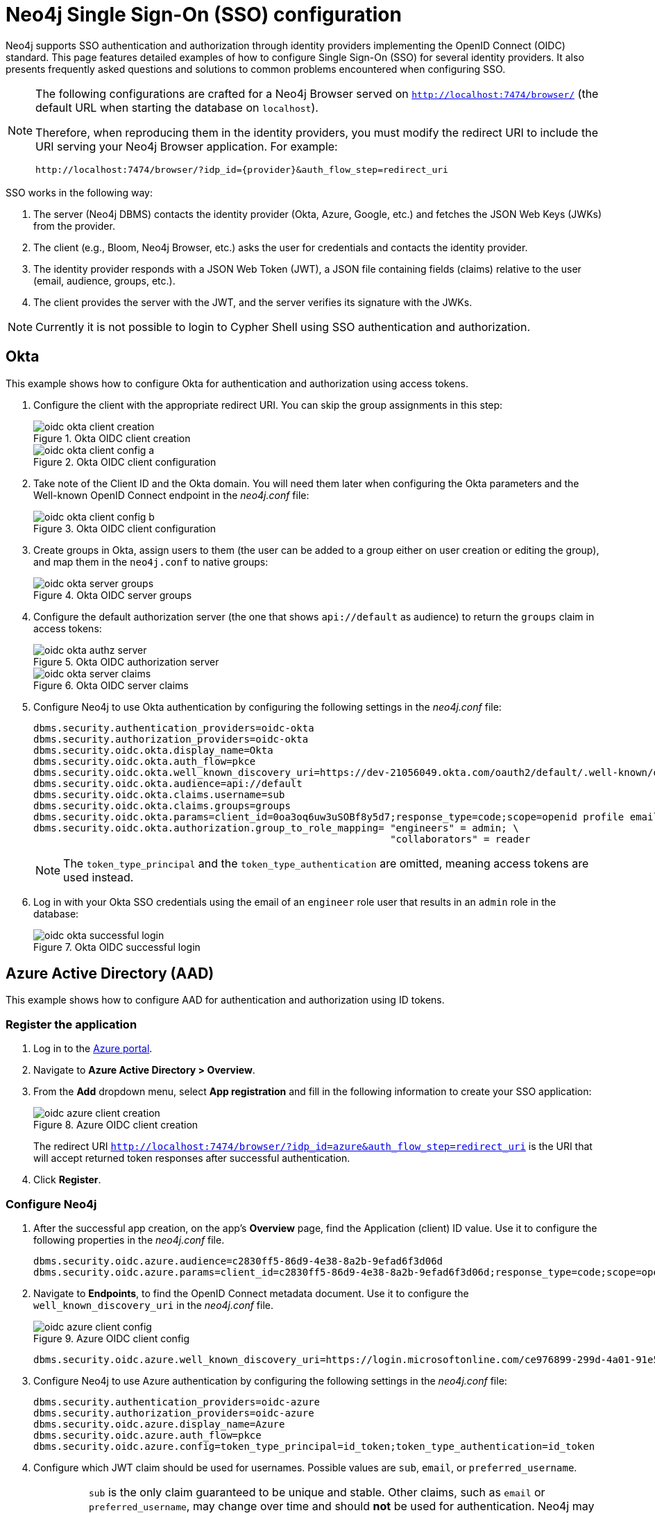 [role=enterprise-edition]
[[tutorial-sso-configuration]]
= Neo4j Single Sign-On (SSO) configuration
:description: Detailed examples of how to configure Single Sign-On (SSO) for several identity providers. It also presents frequently asked questions and solutions to common problems encountered when configuring SSO. 

Neo4j supports SSO authentication and authorization through identity providers implementing the OpenID Connect (OIDC) standard.
This page features detailed examples of how to configure Single Sign-On (SSO) for several identity providers. 
It also presents frequently asked questions and solutions to common problems encountered when configuring SSO. 

[NOTE]
====
The following configurations are crafted for a Neo4j Browser served on `http://localhost:7474/browser/` (the default URL when starting the database on `localhost`).

Therefore, when reproducing them in the identity providers, you must modify the redirect URI to include the URI serving your Neo4j Browser application.
For example:

`+++http://localhost:7474/browser/?idp_id={provider}&auth_flow_step=redirect_uri+++`
====

SSO works in the following way:

. The server (Neo4j DBMS) contacts the identity provider (Okta, Azure, Google, etc.) and fetches the JSON Web Keys (JWKs) from the provider.
. The client (e.g., Bloom, Neo4j Browser, etc.) asks the user for credentials and contacts the identity provider.
. The identity provider responds with a JSON Web Token (JWT), a JSON file containing fields (claims) relative to the user (email, audience, groups, etc.).
. The client provides the server with the JWT, and the server verifies its signature with the JWKs.

[NOTE]
====
Currently it is not possible to login to Cypher Shell using SSO authentication and authorization.
====

== Okta

This example shows how to configure Okta for authentication and authorization using access tokens.

. Configure the client with the appropriate redirect URI.
You can skip the group assignments in this step:
+
image::sso-configuration-tutorials/oidc-okta-client-creation.png[title="Okta OIDC client creation"]
+
image::sso-configuration-tutorials/oidc-okta-client-config-a.png[title="Okta OIDC client configuration"]

. Take note of the Client ID and the Okta domain.
You will need them later when configuring the Okta parameters and the Well-known OpenID Connect endpoint in the _neo4j.conf_ file:
+
image::sso-configuration-tutorials/oidc-okta-client-config-b.png[title="Okta OIDC client configuration"]

. Create groups in Okta, assign users to them (the user can be added to a group either on user creation or editing the group), and map them in the `neo4j.conf` to native groups:
+
image::sso-configuration-tutorials/oidc-okta-server-groups.png[title="Okta OIDC server groups"]

. Configure the default authorization server (the one that shows `api://default` as audience) to return the `groups` claim in access tokens:
+
image::sso-configuration-tutorials/oidc-okta-authz-server.png[title="Okta OIDC authorization server"]
+
image::sso-configuration-tutorials/oidc-okta-server-claims.png[title="Okta OIDC server claims"]
+
. Configure Neo4j to use Okta authentication by configuring the following settings in the _neo4j.conf_ file:
+
[source, properties]
----
dbms.security.authentication_providers=oidc-okta
dbms.security.authorization_providers=oidc-okta
dbms.security.oidc.okta.display_name=Okta
dbms.security.oidc.okta.auth_flow=pkce
dbms.security.oidc.okta.well_known_discovery_uri=https://dev-21056049.okta.com/oauth2/default/.well-known/openid-configuration
dbms.security.oidc.okta.audience=api://default
dbms.security.oidc.okta.claims.username=sub
dbms.security.oidc.okta.claims.groups=groups
dbms.security.oidc.okta.params=client_id=0oa3oq6uw3uSOBf8y5d7;response_type=code;scope=openid profile email
dbms.security.oidc.okta.authorization.group_to_role_mapping= "engineers" = admin; \
                                                             "collaborators" = reader
----
+
[NOTE]
====
The `token_type_principal` and the `token_type_authentication` are omitted, meaning access tokens are used instead.
====

. Log in with your Okta SSO credentials using the email of an `engineer` role user that results in an `admin` role in the database:
+
image::sso-configuration-tutorials/oidc-okta-successful-login.png[title="Okta OIDC successful login"]

== Azure Active Directory (AAD)

This example shows how to configure AAD for authentication and authorization using ID tokens.

=== Register the application

. Log in to the https://portal.azure.com/#home[Azure portal].
. Navigate to *Azure Active Directory > Overview*.
. From the *Add* dropdown menu, select *App registration* and fill in the following information to create your SSO application:
+
image::sso-configuration-tutorials/oidc-azure-client-creation.png[title="Azure OIDC client creation"]
The redirect URI `http://localhost:7474/browser/?idp_id=azure&auth_flow_step=redirect_uri` is the URI that will accept returned token responses after successful authentication.
. Click *Register*.


=== Configure Neo4j
. After the successful app creation, on the app's *Overview* page, find the Application (client) ID value. Use it to configure the following properties in the _neo4j.conf_ file.
+
[source, properties]
----
dbms.security.oidc.azure.audience=c2830ff5-86d9-4e38-8a2b-9efad6f3d06d
dbms.security.oidc.azure.params=client_id=c2830ff5-86d9-4e38-8a2b-9efad6f3d06d;response_type=code;scope=openid profile email
----

. Navigate to *Endpoints*, to find the OpenID Connect metadata document. Use it to configure the `well_known_discovery_uri` in the _neo4j.conf_ file.
+
image::sso-configuration-tutorials/oidc-azure-client-config.png[title="Azure OIDC client config"]
+
[source, properties]
----
dbms.security.oidc.azure.well_known_discovery_uri=https://login.microsoftonline.com/ce976899-299d-4a01-91e5-a5fee8f98626/v2.0/.well-known/openid-configuration
----

. Configure Neo4j to use Azure authentication by configuring the following settings in the _neo4j.conf_ file:
+
[source, properties]
----
dbms.security.authentication_providers=oidc-azure
dbms.security.authorization_providers=oidc-azure
dbms.security.oidc.azure.display_name=Azure
dbms.security.oidc.azure.auth_flow=pkce
dbms.security.oidc.azure.config=token_type_principal=id_token;token_type_authentication=id_token
----

. Configure which JWT claim should be used for usernames. Possible values are `sub`, `email`, or `preferred_username`.
+
[IMPORTANT]
====
`sub` is the only claim guaranteed to be unique and stable.
Other claims, such as `email` or `preferred_username`, may change over time and should *not* be used for authentication.
Neo4j may assign permissions to a user based on this username value in a hybrid authorization configuration.
Thus, changing the username claim from `sub` is not recommended.
For details, see https://learn.microsoft.com/en-us/azure/active-directory/develop/id-tokens#using-claims-to-reliably-identify-a-user-subject-and-object-id[Microsoft documentation] as well as the https://openid.net/specs/openid-connect-core-1_0.html#ClaimStability[OpenId spec].
====
+
[source, properties]
----
dbms.security.oidc.azure.claims.username=sub
----

=== Map Azure groups to Neo4j roles

Decide whether you want to use Azure AD Groups directly or Azure App Roles.

Using AD Groups directly might be convenient if you already have users assigned to relevant AD Groups and want to perform Group-to-Role mapping in Neo4j settings.

Azure App Roles allow a layer of separation between Neo4j roles and AD Groups.
When App Roles are used, only the roles relevant to Neo4j are sent in the JWT token.
This prevents leaking permissions between applications.
JWT tokens also have a limitation of 200 roles per token per user, which can be avoided by sending only the relevant App Roles.

Details about Azure App Roles can be found in the https://learn.microsoft.com/en-us/azure/active-directory/develop/howto-add-app-roles-in-azure-ad-apps[Microsoft documentation].

==== Using Azure AD Groups directly

. Configure the server to return the AD Group Object IDs in the JWT identity tokens.
To do this, set `groupMembershipClaims` to `SecurityGroup` in the Manifest of the registered application:
+
image::sso-configuration-tutorials/oidc-azure-server-claims.png[title="Azure OIDC server claims"]

. Create groups in the Azure AD console and assign users to them.
Take note of the Object Id column.
In the next step, you must map these to user roles in the Neo4j settings.
+
image::sso-configuration-tutorials/oidc-azure-server-groups.png[title="Azure OIDC server groups"]

. Configure a mapping from Azure Ad Group Object IDs to Neo4j roles.
For details, see xref:authentication-authorization/sso-integration.adoc#auth-sso-map-idp-roles[Map the Identity Provider Groups to the Neo4j Roles].
+
[source, properties]
----
dbms.security.oidc.azure.authorization.group_to_role_mapping= "e8b6ddfa-688d-4ace-987d-6cc5516af188" = admin; \
                                                              "9e2a31e1-bdd1-47fe-844d-767502bd138d" = reader
----
+

. Configure Neo4j to use the `groups` field from the JWT token.
+
[source, properties]
----
dbms.security.oidc.azure.claims.groups=groups
----

==== Using Azure App Roles

. On the app's home page, navigate to *App roles* and add the Neo4j roles to the Azure active directory.
+
image::sso-configuration-tutorials/oidc-azure-app-roles.png[title="Azure OIDC app roles config"]

. The *Value* column in the App roles config must either correspond to Neo4j Roles or be mapped in the _neo4j.conf_ file.
For details, see xref:authentication-authorization/sso-integration.adoc#auth-sso-map-idp-roles[Map the Identity Provider Groups to the Neo4j Roles].
+
[source, properties]
----
dbms.security.oidc.azure.authorization.group_to_role_mapping= "managers" = admin; \
                                                              "engineers" = reader
----

. Configure Neo4j to use the `roles` field from the JWT token.
+
[source, properties]

----
dbms.security.oidc.azure.claims.groups=roles
----

[NOTE]
====
Remember to always set an email in contact info, otherwise login may not work properly at this stage.
====

== Google

This example shows how to use Google OpenID Connect for authentication using ID tokens in conjunction with native authorization.


. Configure the client and the redirect URI:
+
image::sso-configuration-tutorials/oidc-google-client-creation.png[title="Google OIDC client creation"]
+
image::sso-configuration-tutorials/oidc-google-client-config.png[title="Google OIDC client configuration"]
+
[IMPORTANT]
====
SSO authorization does not work with Google, as the JWT returned by Google does not contain information about the groups that a user belongs to, and cannot be configured to.
Therefore, it is recommended to use native (or another flavor) authorization by creating a native version of the user in Neo4j.
====

. The role assigned to the email used to log in with SSO, in this case, `alice@neo4j-test.com`, must have `GRANT ROLE` permissions in the database (`native` authentication temporarily enabled):
+
[source]
----
CREATE USER `alice@neo4j-test.com` SET PASSWORD 'secretpassword';
GRANT ROLE admin to `alice@neo4j-test.com`;
----

. Configure Neo4j to use Google authentication by configuring the following settings in the _neo4j.conf_ file:
+
[source, properties]
----
dbms.security.authentication_providers=oidc-google
dbms.security.authorization_providers=native
dbms.security.oidc.google.display_name=Google
dbms.security.oidc.google.auth_flow=pkce
dbms.security.oidc.google.well_known_discovery_uri=https://accounts.google.com/.well-known/openid-configuration
dbms.security.oidc.google.audience=345461137297-v9brpjmgbvbm3d5s9fq65tktevosd3rn.apps.googleusercontent.com
dbms.security.oidc.google.claims.username=email
dbms.security.oidc.google.params=client_id=345461137297-v9brpjmgbvbm3d5s9fq65tktevosd3rn.apps.googleusercontent.com;response_type=code;scope=openid profile email
dbms.security.oidc.google.token_params=client_secret=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
dbms.security.oidc.google.config=token_type_principal=id_token;token_type_authentication=id_token
----

. Log in with your Google SSO credentials using the email address and get the `admin` role when doing so:
+
image::sso-configuration-tutorials/oidc-azure-successful-login.png[title="Azure OIDC successful login"]
+
[NOTE]
====
The native authentication is disabled to prevent someone from logging in to _alice@neo4j-test.com_ with the set password.
====

== FAQ

=== When should `pkce` be used as auth flow?
Assuming the client (Neo4j Browser or Bloom) can be accessed through the public internet, always use `pkce` auth-flow rather than `implicit` because the latter requires the client's secret to be available to the public client.
In general, if both flows are available, it is recommended to opt for `pkce` because it is more secure than `implicit`.

=== Is Google authentication secure if it has a client secret listed in the config?
Yes.
Google uses the pkce flow, but identity providers sometimes also use a client secret to ensure the client asking for a token is the one using it (pkce does not guarantee that).
The client secret does not add any additional security as it is public but the `pkce` flow provides sufficient security.

=== Could not parse JWT of type "access_token"
When getting the message `Failed to get credentials: Could not parse JWT of type "access_token"` on Browser, it probably means the provider only accepts ID tokens.

image::sso-configuration-tutorials/oidc-access-token-error.png[title="Failed to parse JWT of type access_token"]

Change to ID tokens in your _neo4j.conf_:

[source, properties]
----
dbms.security.oidc.{{provider}}.config=token_type_principal=id_token;token_type_authentication=id_token
----

=== When should identity tokens vs. access tokens be used?
It is generally safer to use access tokens when possible due to being shorter-lived.
If authorization permissions change on the identity provider, Neo4j will fail authorization.
Neo4j Browser will try to reconnect and reflect the changed permissions faster than if ID tokens were used.

=== Debug logging of JWT claims

While setting up an OIDC integration, it is sometimes necessary to perform troubleshooting.
In these cases, it can be useful to view the claims contained in the JWT supplied by the identity provider.
To enable the logging of these claims at `DEBUG` level in the security log, set xref:reference/configuration-settings.adoc#config_dbms.security.logs.oidc.jwt_claims_at_debug_level_enabled[dbms.security.logs.oidc.jwt_claims_at_debug_level_enabled] to `true` and the security log level to `DEBUG`.

[WARNING]
====
Make sure to set xref:reference/configuration-settings.adoc#config_dbms.security.logs.oidc.jwt_claims_at_debug_level_enabled[dbms.security.logs.oidc.jwt_claims_at_debug_level_enabled] back to `false` for production environments to avoid unwanted logging of potentially sensitive information.
Also, bear in mind that the set of claims provided by an identity provider in the JWT can change over time.
====

=== How to debug further problems with the configuration
Apart from the logs available in _logs/debug.log_ and _logs/security.log_ in the Neo4j path, you can also use the web-development console in your web browser when doing the SSO authentication flow with Bloom or Neo4j Browser.
This could reveal potential problems, such as the one presented below with an example identity provider and the Cross-Origin Request policy:

image::sso-configuration-tutorials/oidc-cors-error.png[title="CORS error"]

The solution involves adding the redirect domain to the list of allowed domains in the provider (in this case, `localhost:8080`):

image::sso-configuration-tutorials/oidc-cors-error-solution.png[title="CORS error solution allowing the redirect domain on the provider"]
